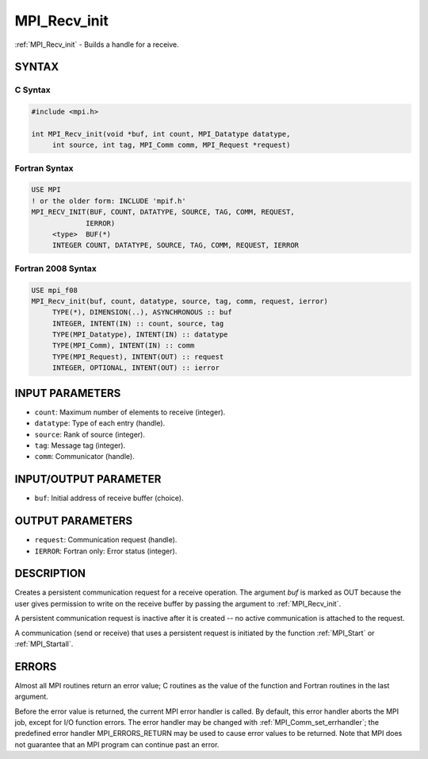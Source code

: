 .. _mpi_recv_init:


MPI_Recv_init
=============

.. include_body

:ref:`MPI_Recv_init` - Builds a handle for a receive.


SYNTAX
------


C Syntax
^^^^^^^^

.. code-block:: c

   #include <mpi.h>

   int MPI_Recv_init(void *buf, int count, MPI_Datatype datatype,
   	int source, int tag, MPI_Comm comm, MPI_Request *request)


Fortran Syntax
^^^^^^^^^^^^^^

.. code-block:: fortran

   USE MPI
   ! or the older form: INCLUDE 'mpif.h'
   MPI_RECV_INIT(BUF, COUNT, DATATYPE, SOURCE, TAG, COMM, REQUEST,
   		IERROR)
   	<type>	BUF(*)
   	INTEGER	COUNT, DATATYPE, SOURCE, TAG, COMM, REQUEST, IERROR


Fortran 2008 Syntax
^^^^^^^^^^^^^^^^^^^

.. code-block:: fortran

   USE mpi_f08
   MPI_Recv_init(buf, count, datatype, source, tag, comm, request, ierror)
   	TYPE(*), DIMENSION(..), ASYNCHRONOUS :: buf
   	INTEGER, INTENT(IN) :: count, source, tag
   	TYPE(MPI_Datatype), INTENT(IN) :: datatype
   	TYPE(MPI_Comm), INTENT(IN) :: comm
   	TYPE(MPI_Request), INTENT(OUT) :: request
   	INTEGER, OPTIONAL, INTENT(OUT) :: ierror


INPUT PARAMETERS
----------------
* ``count``: Maximum number of elements to receive (integer).
* ``datatype``: Type of each entry (handle).
* ``source``: Rank of source (integer).
* ``tag``: Message tag (integer).
* ``comm``: Communicator (handle).

INPUT/OUTPUT PARAMETER
----------------------
* ``buf``: Initial address of receive buffer (choice).

OUTPUT PARAMETERS
-----------------
* ``request``: Communication request (handle).
* ``IERROR``: Fortran only: Error status (integer).

DESCRIPTION
-----------

Creates a persistent communication request for a receive operation. The
argument *buf* is marked as OUT because the user gives permission to
write on the receive buffer by passing the argument to :ref:`MPI_Recv_init`.

A persistent communication request is inactive after it is created -- no
active communication is attached to the request.

A communication (send or receive) that uses a persistent request is
initiated by the function :ref:`MPI_Start` or :ref:`MPI_Startall`.


ERRORS
------

Almost all MPI routines return an error value; C routines as the value
of the function and Fortran routines in the last argument.

Before the error value is returned, the current MPI error handler is
called. By default, this error handler aborts the MPI job, except for
I/O function errors. The error handler may be changed with
:ref:`MPI_Comm_set_errhandler`; the predefined error handler MPI_ERRORS_RETURN
may be used to cause error values to be returned. Note that MPI does not
guarantee that an MPI program can continue past an error.


.. seealso::
   :ref:`MPI_Bsend_init` :ref:`MPI_Rsend_init` :ref:`MPI_Send_init` MPI_Sssend_init :ref:`MPI_Start`
   :ref:`MPI_Startall` :ref:`MPI_Request_free`
